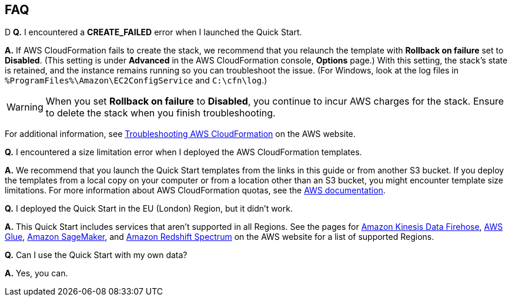 // Add any tips or answers to anticipated questions. This could include the following troubleshooting information. If you don’t have any other Q&A to add, change “FAQ” to “Troubleshooting.”

== FAQ
D
*Q.* I encountered a *CREATE_FAILED* error when I launched the Quick Start.

*A.* If AWS CloudFormation fails to create the stack, we recommend that you relaunch the template with *Rollback on failure* set to *Disabled*. (This setting is under *Advanced* in the AWS CloudFormation console, *Options* page.) With this setting, the stack’s state is retained, and the instance remains running so you can troubleshoot the issue. (For Windows, look at the log files in `%ProgramFiles%\Amazon\EC2ConfigService` and `C:\cfn\log`.)
// If you’re deploying on Linux instances, provide the location for log files on Linux, or omit this sentence.

WARNING: When you set *Rollback on failure* to *Disabled*, you continue to incur AWS charges for the stack. Ensure to delete the stack when you finish troubleshooting.

For additional information, see https://docs.aws.amazon.com/AWSCloudFormation/latest/UserGuide/troubleshooting.html[Troubleshooting AWS CloudFormation^] on the AWS website.

*Q.* I encountered a size limitation error when I deployed the AWS CloudFormation templates.

*A.* We recommend that you launch the Quick Start templates from the links in this guide or from another S3 bucket. If you deploy the templates from a local copy on your computer or from a location other than an S3 bucket, you might encounter template size limitations. For more information about AWS CloudFormation quotas, see the http://docs.aws.amazon.com/AWSCloudFormation/latest/UserGuide/cloudformation-limits.html[AWS documentation^].

*Q.* I deployed the Quick Start in the EU (London) Region, but it didn’t work.

*A.* This Quick Start includes services that aren’t supported in all Regions. See the pages for https://docs.aws.amazon.com/general/latest/gr/fh.html[Amazon Kinesis Data Firehose], http://docs.aws.amazon.com/general/latest/gr/rande.html#glue_region[AWS Glue], https://docs.aws.amazon.com/general/latest/gr/rande.html#sagemaker_region[Amazon SageMaker], and http://docs.aws.amazon.com/redshift/latest/dg/c-spectrum-data-files.html[Amazon Redshift Spectrum] on the AWS website for a list of supported Regions.

*Q.* Can I use the Quick Start with my own data?

*A.* Yes, you can.

// [dbmccoy] The following text is already located in the additional_info file. If you want to repeat it here, I suggest inserting an anchor to the Additional info section.

////
The data lake foundation provides a base for your processes. Using this infrastructure, you can:

* Ingest batch submissions, resulting in curated datasets in Amazon S3. You can then use your own SQL scripts to load curated datasets to Amazon Redshift.
* Ingest streaming submissions provided through Amazon Kinesis Data Firehose.
* Auto-discover curated datasets using AWS Glue crawlers, and transform curated datasets with AWS Glue jobs.
* Analyze the data with Amazon Redshift, using your own SQL queries.
* Analyze the data with Amazon Kinesis Data Analytics, by creating your own applications that read streaming data from Kinesis Data Firehose.
* Publish the results of analytics to the published datasets bucket.
* Get a high-level picture of your data lake by using Amazon ES, which indexes the metadata of S3 objects.
* Use Amazon Athena to run ad hoc analytics over your curated datasets, and Amazon QuickSight to visualize the datasets in the published datasets bucket. You can also use Amazon Athena or Amazon Redshift as data sources in Amazon QuickSight.
////